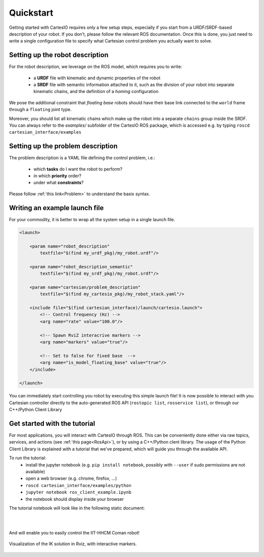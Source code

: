 .. _quickstart:

Quickstart
==========
Getting started with CartesIO requires only a few setup steps, especially if you start from a
URDF/SRDF-based description of your robot. If you don't, please follow the relevant ROS documentation.
Once this is done, you just need to write a single configuration file to specify what Cartesian control
problem you actually want to solve.

Setting up the robot description
--------------------------------
For the robot description, we leverage on the ROS model, which requires you to write:

 - a **URDF** file with kinematic and dynamic properties of the robot
 - a **SRDF** file with semantic information attached to it, such as the division of your robot into separate
   kinematic chains, and the definition of a *homing* configuration

We pose the additional constraint that *floating base* robots should have their base link connected
to the ``world`` frame through a ``floating`` joint type.

Moreover, you should list all kinematic chains which make up the robot into a separate ``chains`` group inside
the SRDF. You can always refer to the `examples/` subfolder of the CartesIO ROS package,
which is accessed e.g. by typing ``roscd cartesian_interface/examples``

Setting up the problem description
----------------------------------
The problem description is a YAML file defining the control problem, i.e.:

 - which **tasks** do I want the robot to perform?
 - in which **priority** order?
 - under what **constraints**?

Please follow :ref:`this link<Problem>` to understand the basix syntax.

Writing an example launch file
------------------------------
For your commodity, it is better to wrap all the system setup in a single launch file.

.. code-block:: xml

    <launch>

        <param name="robot_description"
            textfile="$(find my_urdf_pkg)/my_robot.urdf"/>

        <param name="robot_description_semantic"
            textfile="$(find my_srdf_pkg)/my_robot.srdf"/>

        <param name="cartesian/problem_description"
            textfile="$(find my_cartesio_pkg)/my_robot_stack.yaml"/>

        <include file="$(find cartesian_interface)/launch/cartesio.launch">
            <!-- Control frequency (Hz) -->
            <arg name="rate" value="100.0"/>

            <!-- Spawn RviZ interacrive markers -->
            <arg name="markers" value="true"/>

            <!-- Set to false for fixed base  -->
            <arg name="is_model_floating_base" value="true"/>
        </include>

    </launch>

You can immediately start controlling you robot by executing this simple launch file!
It is now possible to interact with you Cartesian controller directly to the auto-generated
ROS API (``rostopic list``, ``rosservice list``), or through our C++/Python Client Library

.. _Tutorial:

Get started with the tutorial
-----------------------------
For most applications, you will interact with CartesIO through ROS. This can be conveniently
done either via raw topics, services, and actions (see :ref:`this page<RosApi>`), or by using
a C++/Python clent library. The usage of the Python Client Library is explained with a tutorial
that we've prepared, which will guide you through the available API.

To run the tutorial:
 - install the jupyter notebook (e.g. ``pip install notebook``, possibly with ``--user``
   if sudo permissions are not available)
 - open a web browser (e.g. chrome, firefox, ...)
 - ``roscd cartesian_interface/examples/python``
 - ``jupyter notebook ros_client_example.ipynb``
 - the notebook should display inside your browser

The tutorial notebook will look like in the following static document:

.. raw:: html

    <iframe src="_static/tutorial_nb.html" height="480px" width="100%"></iframe>

|
|

And will enable you to easily control the IIT-HHCM Coman robot!

.. figure:: tutorial_rviz.png
    :width: 90%
    :align: center

    Visualization of the IK solution in Rviz, with interactive markers.
